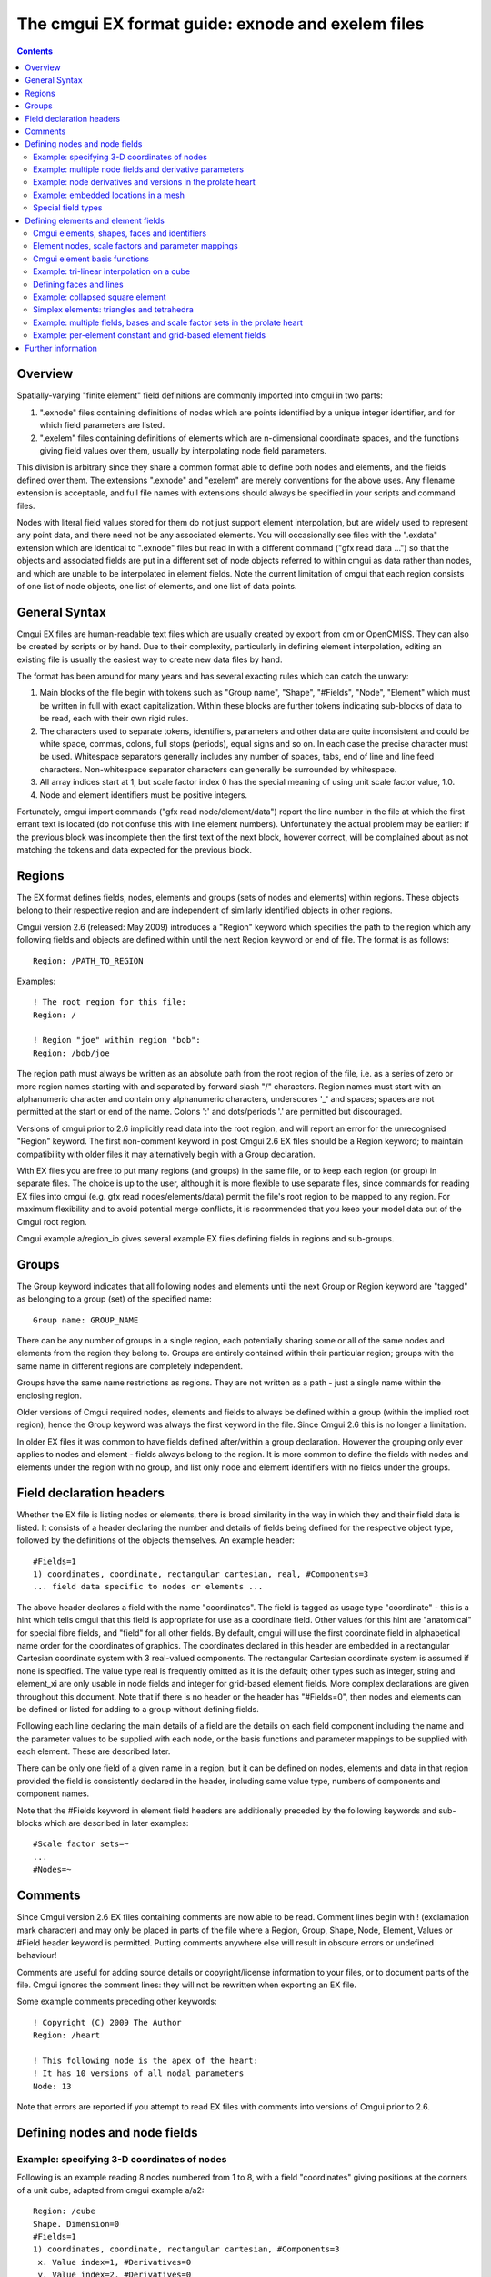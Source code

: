 ﻿.. _CMGUI-ex-fileformatguide:

The cmgui EX format guide: exnode and exelem files
==================================================

.. contents:: :depth: 2

Overview
--------

Spatially-varying "finite element" field definitions are commonly imported into cmgui in two parts:

1. ".exnode" files containing definitions of nodes which are points identified by a unique integer identifier, and for which field parameters are listed.

2. ".exelem" files containing definitions of elements which are n-dimensional coordinate spaces, and the functions giving field values over them, usually by interpolating node field parameters.

This division is arbitrary since they share a common format able to define both nodes and elements, and the fields defined over them. The extensions ".exnode" and "exelem" are merely conventions for the above uses. Any filename extension is acceptable, and full file names with extensions should always be specified in your scripts and command files.

Nodes with literal field values stored for them do not just support element interpolation, but are widely used to represent any point data, and there need not be any associated elements. You will occasionally see files with the ".exdata" extension which are identical to ".exnode" files but read in with a different command ("gfx read data …") so that the objects and associated fields are put in a different set of node objects referred to within cmgui as data rather than nodes, and which are unable to be interpolated in element fields. Note the current limitation of cmgui that each region consists of one list of node objects, one list of elements, and one list of data points.

General Syntax
--------------

Cmgui EX files are human-readable text files which are usually created by export from cm or OpenCMISS. They can also be created by scripts or by hand. Due to their complexity, particularly in defining element interpolation, editing an existing file is usually the easiest way to create new data files by hand.

The format has been around for many years and has several exacting rules which can catch the unwary:

1. Main blocks of the file begin with tokens such as "Group name", "Shape", "#Fields", "Node", "Element" which must be written in full with exact capitalization. Within these blocks are further tokens indicating sub-blocks of data to be read, each with their own rigid rules.

2. The characters used to separate tokens, identifiers, parameters and other data are quite inconsistent and could be white space, commas, colons, full stops (periods), equal signs and so on. In each case the precise character must be used. Whitespace separators generally includes any number of spaces, tabs, end of line and line feed characters. Non-whitespace separator characters can generally be surrounded by whitespace.

3. All array indices start at 1, but scale factor index 0 has the special meaning of using unit scale factor value, 1.0.

4. Node and element identifiers must be positive integers.


Fortunately, cmgui import commands ("gfx read node/element/data") report the line number in the file at which the first errant text is located (do not confuse this with line element numbers). Unfortunately the actual problem may be earlier: if the previous block was incomplete then the first text of the next block, however correct, will be complained about as not matching the tokens and data expected for the previous block.

Regions 
-------

The EX format defines fields, nodes, elements and groups (sets of nodes and elements) within regions. These objects belong to their respective region and are independent of similarly identified objects in other regions.

Cmgui version 2.6 (released: May 2009) introduces a "Region" keyword which specifies the path to the region which any following fields and objects are defined within until the next Region keyword or end of file. The format is as follows::

 Region: /PATH_TO_REGION

Examples::

 ! The root region for this file:
 Region: /
  
 ! Region "joe" within region "bob":
 Region: /bob/joe

The region path must always be written as an absolute path from the root region of the file, i.e. as a series of zero or more region names starting with and separated by forward slash "/" characters. Region names must start with an alphanumeric character and contain only alphanumeric characters, underscores '_' and spaces; spaces are not permitted at the start or end of the name. Colons ':' and dots/periods '.' are permitted but discouraged.

Versions of cmgui prior to 2.6 implicitly read data into the root region, and will report an error for the unrecognised "Region" keyword. The first non-comment keyword in post Cmgui 2.6 EX files should be a Region keyword; to maintain compatibility with older files it may alternatively begin with a Group declaration.

With EX files you are free to put many regions (and groups) in the same file, or to keep each region (or group) in separate files. The choice is up to the user, although it is more flexible to use separate files, since commands for reading EX files into cmgui (e.g. gfx read nodes/elements/data) permit the file's root region to be mapped to any region. For maximum flexibility and to avoid potential merge conflicts, it is recommended that you keep your model data out of the Cmgui root region.

Cmgui example a/region_io gives several example EX files defining fields in regions and sub-groups.

Groups
------

The Group keyword indicates that all following nodes and elements until the next Group or Region keyword are "tagged" as belonging to a group (set) of the specified name::

 Group name: GROUP_NAME

There can be any number of groups in a single region, each potentially sharing some or all of the same nodes and elements from the region they belong to. Groups are entirely contained within their particular region; groups with the same name in different regions are completely independent.

Groups have the same name restrictions as regions. They are not written as a path - just a single name within the enclosing region.

Older versions of Cmgui required nodes, elements and fields to always be defined within a group (within the implied root region), hence the Group keyword was always the first keyword in the file. Since Cmgui 2.6 this is no longer a limitation.

In older EX files it was common to have fields defined after/within a group declaration. However the grouping only ever applies to nodes and element - fields always belong to the region. It is more common to define the fields with nodes and elements under the region with no group, and list only node and element identifiers with no fields under the groups.



Field declaration headers
-------------------------

Whether the EX file is listing nodes or elements, there is broad similarity in the way in which they and their field data is listed. It consists of a header declaring the number and details of fields being defined for the respective object type, followed by the definitions of the objects themselves. An example header::

 #Fields=1
 1) coordinates, coordinate, rectangular cartesian, real, #Components=3
 ... field data specific to nodes or elements ...

The above header declares a field with the name "coordinates". The field is tagged as usage type "coordinate" - this is a hint which tells cmgui that this field is appropriate for use as a coordinate field. Other values for this hint are "anatomical" for special fibre fields, and "field" for all other fields. By default, cmgui will use the first coordinate field in alphabetical name order for the coordinates of graphics. The coordinates declared in this header are embedded in a rectangular Cartesian coordinate system with 3 real-valued components. The rectangular Cartesian coordinate system is assumed if none is specified. The value type real is frequently omitted as it is the default; other types such as integer, string and element_xi are only usable in node fields and integer for grid-based element fields. More complex declarations are given throughout this document. Note that if there is no header or the header has "#Fields=0", then nodes and elements can be defined or listed for adding to a group without defining fields.

Following each line declaring the main details of a field are the details on each field component including the name and the parameter values to be supplied with each node, or the basis functions and parameter mappings to be supplied with each element. These are described later.

There can be only one field of a given name in a region, but it can be defined on nodes, elements and data in that region provided the field is consistently declared in the header, including same value type, numbers of components and component names.

Note that the #Fields keyword in element field headers are additionally preceded by the following keywords and sub-blocks which are described in later examples::

 #Scale factor sets=~
 ...
 #Nodes=~

Comments
--------

Since Cmgui version 2.6 EX files containing comments are now able to be read. Comment lines begin with ! (exclamation mark character) and may only be placed in parts of the file where a Region, Group, Shape, Node, Element, Values or #Field header keyword is permitted. Putting comments anywhere else will result in obscure errors or undefined behaviour!

Comments are useful for adding source details or copyright/license information to your files, or to document parts of the file. Cmgui ignores the comment lines: they will not be rewritten when exporting an EX file. 

Some example comments preceding other keywords::

 ! Copyright (C) 2009 The Author
 Region: /heart
  
 ! This following node is the apex of the heart:
 ! It has 10 versions of all nodal parameters
 Node: 13

Note that errors are reported if you attempt to read EX files with comments into versions of Cmgui prior to 2.6.


Defining nodes and node fields
------------------------------

Example: specifying 3-D coordinates of nodes
~~~~~~~~~~~~~~~~~~~~~~~~~~~~~~~~~~~~~~~~~~~~

Following is an example reading 8 nodes numbered from 1 to 8, with a field "coordinates" giving positions at the corners of a unit cube, adapted from cmgui example a/a2::

  Region: /cube
  Shape. Dimension=0
  #Fields=1
  1) coordinates, coordinate, rectangular cartesian, #Components=3
   x. Value index=1, #Derivatives=0
   y. Value index=2, #Derivatives=0
   z. Value index=3, #Derivatives=0
  Node: 1
   0.0 0.0 0.0
  Node: 2
   1.0 0.0 0.0
  Node: 3
   0.0 1.0 0.0
  Node: 4
   1.0 1.0 0.0
  Node: 5
   0.0 0.0 1.0
  Node: 6
   1.0 0.0 1.0
  Node: 7
   0.0 1.0 1.0
  Node: 8
   1.0 1.0 1.0

Notes:

*	The first line indicates that the following objects will be put in a group called "cube". Ex files must begin with a group declaration.

*	The second line says that zero dimensional nodes are to be read until a different shape is specified. You will seldom see this line in any .exnode file because 0-D nodes are the default shape at the start of file read and when any new group is started.

*	The next five lines up to the first Node is a node field header which declares finite element fields and indicates what field parameters will be read in with any nodes defined after the header. The first line of the header indicates only one field follows.

*	The first line following the #Fields declares a 3-component coordinate-type field called "coordinates" whose values are to be interpreted in a rectangular Cartesian coordinate system. This field defaults to having real values.

*	Following the declaration of the field are the details of the components including their names and the parameter values held for each, with the minimum being the value of the field at that node. The above node field component definitions indicate that there are no derivative parameters. The "Value index" is redundant since the index of where values for components "x", "y" and "z" of the "coordinates" field are held in each node"s parameter vector is calculated assuming they are in order (the correct index is written for interest).

*	Finally each of the nodes are listed followed by the number of parameters required from the node field header.

Example: multiple node fields and derivative parameters
~~~~~~~~~~~~~~~~~~~~~~~~~~~~~~~~~~~~~~~~~~~~~~~~~~~~~~~

A slightly more complex example adds a second field "temperature"::

  Region: /heated_bar
  #Fields=2
  1) coordinates, coordinate, rectangular cartesian, #Components=2
   x. Value index=1, #Derivatives=0
   y. Value index=2, #Derivatives=0
  2) temperature, field, rectangular cartesian, #Components=1
   1. Value index=3, #Derivatives=1 (d/ds1)
  Node: 1
   0.0 0.0
   37.0 0.0
  Node: 2
   1.0 0.0
   55.0 0.0
  Node: 3
   2.0 0.0
   80.2 0.0

Notes:

*	The coordinates field is now 2-dimensional. Beware it isn"t possible to have a two-component and three-component field of the same name in the same region.

*	The temperature field is of CM type field which merely means it has no special meaning (as opposed to the coordinate CM field type hint for the "coordinates"). Although it is not entirely relevant, the coordinate system must still be specified since cmgui performs appropriate transformations whenever it is used as a coordinate field.

*	The scalar (single component) temperature field has two parameters for each node, the first being the exact temperature at the node, the second being a nodal derivative. The optional text "(d/ds1)" labels the derivative parameter as the derivative of the temperature with respect to a physical distance in space. It isn"t until the definition of element interpolation that its contribution to the element field is known.

Example: node derivatives and versions in the prolate heart
~~~~~~~~~~~~~~~~~~~~~~~~~~~~~~~~~~~~~~~~~~~~~~~~~~~~~~~~~~~

The following snippet from example a/a3 shows the nodal parameters held at the apex of the prolate heart model::

  #Fields=2
   1) coordinates, coordinate, prolate spheroidal, focus=0.3525E+02, #Components=3
    lambda. Value index=1,#Derivatives=3 (d/ds1,d/ds2,d2/ds1ds2)
    mu. Value index=5, #Derivatives=0  
    theta. Value index=6,#Derivatives=0, #Versions=10
   2) fibres, anatomical, fibre, #Components=3
    fibre angle. Value index=16, #Derivatives=1 (d/ds1)
    imbrication angle. Value index=18, #Derivatives= 0  
    sheet angle. Value index=19, #Derivatives=3 (d/ds1,d/ds2,d2/ds1ds2)
  Node: 13
    0.984480E+00   0.000000E+00   0.000000E+00   0.000000E+00
    0.000000E+00
    0.253073E+00   0.593412E+00   0.933751E+00   0.127409E+01   0.188932E+01   0.250455E+01   0.373500E+01   0.496546E+01   0.558069E+01   0.619592E+01
   -0.138131E+01  -0.117909E+01
    0.000000E+00
   -0.827443E+00  -0.108884E+00  -0.245620E+00  -0.153172E-01

Notes:

*	This example uses a prolate spheroidal coordinate system for the coordinate field. This is inherently heart-like in shape allowing fewer parameters to describe the heart, and requires a focus parameter to set is scale and form.

*	The "theta" component of the prolate coordinates has 10 versions meaning there are 10 versions of each value and derivative specified. In this case there are no derivatives so only 10 values are read in. 10 versions are used to supply the angles at which each line element heads away from the apex of the heart which is on the axis of the prolate spheroidal coordinate system.

*	Node field parameters are always listed in component order, and for each component in the order:

|  value then derivatives for version 1
|  value then derivatives for version 2
|  etc.

*	The second field "fibres" declares a field of CM type anatomical with a fibre coordinate system. In elements these fields are interpreted as Euler angles for rotating an ortho-normal coordinate frame initially oriented with element "xi" axes and used to define axes of material anisotropy, such as muscle fibres in tissue.

Example: embedded locations in a mesh
~~~~~~~~~~~~~~~~~~~~~~~~~~~~~~~~~~~~~

Following is the file "cube_element_xi.exdata" taken from cmgui example a/ar (exnode formats), which defines a node field containing embedded locations within elements::

  Group name: xi_points
  #Fields=1
   1) element_xi, field, element_xi, #Components=1
    1. Value index=1, #Derivatives=0
  Node:     1
    E 1 3 0.25 0.25 0.75
  Node:     2
    E 1 3 0.25 0.5 0.75
  Node:     3
    E 1 3 1 0.25 0.75
  Node:     4
    E 1 3 1 1 1
  Node:     5
    E 1 3 0 0 0
  Node:     6
    F 3 2 0.3 0.6
  Node:     7
    L 1 1 0.4

Notes:

*	The field named "element_xi" uses the special value type confusingly also called element_xi indicating it returns a reference to an element and a location within its coordinate "xi" space. Only 1 component and no derivatives or versions are permitted with this value type.

*	Element xi values are written as:

|  *[region path] {element/face/line} number dimension xi-coordinates*
|  Where the region path is optional and element/face/line can be abbreviated to as little as one character, case insensitive. Hence node 1 lists  the location in three-dimensional element number 1 where xi=(0.25,0.25,0.75); node 6 lists a location in two-dimensional face element number 3 with face xi=(0.3,0.6).

*	Node fields storing embedded locations permit fields in the host element at those locations to be evaluated for the nodes using the special embedded computed field type, for example: "gfx define field embedded_coordinates embedded element_xi element_xi field element_coordinates".

Special field types
~~~~~~~~~~~~~~~~~~~

The example a/ar (exnode formats) and a/aq (exelem formats) lists several other special field types including constant (one value for all the nodes it is defined on) and indexed (value indexed by the value of a second integer "index field"), but their use is discouraged and they may be deprecated in time. If such functionality is required, prefer computed fields created with "gfx define field" commands or request indexed functionality on the cmgui tracker.

Defining elements and element fields
------------------------------------

Cmgui elements, shapes, faces and identifiers
~~~~~~~~~~~~~~~~~~~~~~~~~~~~~~~~~~~~~~~~~~~~~

Elements are objects comprising an n-dimensional (with n>0) coordinate space serving as a material coordinate system charting part or all of a body of interest. The set of elements covering the whole model is referred to as a mesh. We often use the Greek character "xi" to denote the coordinate within each element.

Each element has a shape which describes the form and limits of this coordinate space. Shapes are declared in the EX format are follows:

Shape. Dimension=n SHAPE-DESCRIPTION

Up to three dimensions, the most important shape descriptions are::

  Shape. Dimension=0				nodes (no shape)
  Shape. Dimension=1 line			line shape, xi covering [0,1]
  Shape. Dimension=2 line*line		square on [0,1]
  Shape. Dimension=2 simplex(2)*simplex	triangle on [0,1]; xi1+xi2<1
  Shape. Dimension=3 line*line*line		cube on [0,1]
  Shape. Dimension=3 simplex(2;3)*simplex*simplex
             tetrahedron on [0,1]; xi1+xi2+xi3<1
  Shape. Dimension=3 line*simplex(3)*simplex (and other permutations)
             triangle wedge; line on xi1 (etc.)

Pairs of dimensions can also be linked into polygon shapes; see example a/element_types.

The shape description works by describing the span of the space along each xi direction for its dimension. The simplest cases are the line shapes: "line*line*line" indicates the outer or tensor product of three line shapes, thus describing a cube. 
If the shape description is omitted then line shape is assumed for all dimensions. Simplex shapes, used for triangles and tetrahedra, cannot be simply described by an outer product and must be tied to another dimension; in the EX format the tied dimension is written in brackets after the first simplex coordinate, and for 3 or higher dimensional simplices all linked dimensions must be listed as shown for the tetrahedron shape.

The cmgui shape description is extensible to 4 dimensions or higher, for example the following denotes a 4-dimensional shape with a simplex across dimensions 1 and 2, and an unrelated simplex on dimensions 3 and 4::

  Shape. Dimension=4 simplex(2)*simplex*simplex(4)*simplex

Beware that while cmgui can in principle read such high-dimensional elements from exelem files, this has not been tested and few graphics primitives and other features of cmgui will be able to work with such elements.

Elements of a given shape have a set number of faces of dimension one less than their own. A cube element has 6 square faces at xi1=0, xi1=1, xi2=0, xi2=1, xi3=0, xi3=1. Each square element itself has 4 faces, each of line shape. The faces of elements are themselves elements, but they are identified differently from the real "top-level" elements.

The cmgui EX format uses a peculiar naming scheme for elements, consisting of 3 integers: the element number, the face number and the line number, only one of which should ever be non-zero. All elements over which fields are defined or which are not themselves the faces of a higher dimensional element use the first identifier, the element number. All 2-D faces of 3-D elements use the face number and all 1-D faces of 2-D elements (including faces of faces of 3-D elements) use the line number. The naming scheme for faces of 4 or higher dimensional elements is not yet defined. The element identifier "0 0 0" may be used to indicate a NULL face.

Element nodes, scale factors and parameter mappings
~~~~~~~~~~~~~~~~~~~~~~~~~~~~~~~~~~~~~~~~~~~~~~~~~~~

Cmgui elements store an array of nodes from which field parameters are extracted for interpolation by basis functions. This local node array can be as long as needed. It may contain repeated references to the same nodes, however it is usually preferable not to do this.

Cmgui elements can also have an array of real-valued scale factors for each basis function (see below).

These two arrays are combined in mapping global node parameters to an array of element field parameters ready to be multiplied by the basis function values to give the value of a field at any "xi" location in the element.

Mappings generally work by taking the field component parameter at index i from the node at local index j and multiplying it by the scale factor at index k for the basis function in-use for that field component. It is also possible to use a unit scale factor by referring to the scale factor at index 0, and to not supply a scale factor set if only unit scale factors are in use.

Global-to-local parameter mappings are at the heart of the complexity in cmgui element field definitions and are described in detail with the examples.

Cmgui element basis functions
~~~~~~~~~~~~~~~~~~~~~~~~~~~~~

Basis functions are defined in cmgui ex format in a very similar manner to element shapes, by outer (tensor) product of the following functions along each xi axis::

  constant			constant
  l.Lagrange			linear Lagrange
  q.Lagrange			quadratic Lagrange
  c.Lagrange			cubic Lagrange
  c.Hermite			cubic Hermite
  LagrangeHermite		Lagrange at xi=0, Hermite at xi=1
  HermiteLagrange		Hermite at xi=0, Lagrange at xi=1
  l.simplex			linear simplex (see below)
  q.simplex			quadratic simplex (see below)
  polygon			piecewise linear around a polygon shape

It is not too difficult to extend these functions to higher order and to add other families of interpolation or other basis functions including the serendipity family, Bezier, Fourier etc. We are open to requests for new basis functions on the cmgui tracker.

Lagrange, Hermite, Bezier and many other 1-D basis functions are able to be combined in multiple dimensions by the outer product. This is not the case for simplex, polygon and serendipity families of basis functions which, like element shapes, require linked xi dimensions to be specified.

Some example element bases::

  l.Lagrange*l.Lagrange*l.Lagrange		trilinear interpolation (8 nodes)
  c.Hermite*c.Hermite				bicubic Hermite (4 nodes x 4 params)
  l.simplex(2)*l.simplex			linear triangle (3 nodes)
  q.simplex(2;3)*q.simplex*q.simplex	quadratic tetrahedron (10 nodes)
  c.Hermite*l.simplex(3)*l.simplex		cubic Hermite * linear triangle (6 nodes, 2 parameters per node)
  constant*constant*l.Lagrange		constant in xi1 and xi2, linearly varying in xi3

Most element bases have one basis functions per node which multiplies a single parameter obtained from that node. For instance, a linear Lagrange basis expects 2 nodes each with 1 parameter per field component. A bilinear Lagrange basis interpolates a single parameter from 4 nodes at the corners of a unit square. A 3-D linear-quadratic-cubic Lagrange element basis expects 2*3*4 nodes along the respective xi directions, with 1 basis function and one parameter for each node. A linear triangle has 3 nodes with 1 parameter each; a quadratic triangle has 6 nodes with 1 parameter.

1-D Hermite bases provide 2 basis functions per node, expected to multiple two parameters: (1) the value of the field at the node, and (2) the derivative of that field value with respect to the xi coordinate. If this derivative is common across an element boundary then the field is C¬1 continuous there. Outer products of 1-D Hermite basis functions double the number of parameters per node for each Hermite term. A bicubic Hermite basis expect 4 nodes with 4 basis functions per node, multiplying 4 nodal parameters: (1) value of the field, (2) the derivative of the field with respect to the first xi direction, (3) the derivative with respect to the second xi direction and (4) the double derivative of the field with respect to both directions referred to as the cross derivative. Tri-cubic Hermite bases have 8 basis functions per node, one multiplying the value, 3 for first derivatives, 3 for second (cross) derivatives and a final function multiplying a triple cross derivative parameter.

The ex format requires nodes contributing parameters for multiplication by a basis to be in a very particular order: changing fastest in xi1, then xi2, then xi3, and so on. Note this is not necessarily the order nodes are stored in the element node array, just the order in which those nodes are referenced in the parameter map. In most example files the order of the nodes in the element node list will also follow this pattern.

Cmgui example a/element_types provides a large number of sample elements using complex combinations of basis functions on supported 3-D element shapes.

Example: tri-linear interpolation on a cube
~~~~~~~~~~~~~~~~~~~~~~~~~~~~~~~~~~~~~~~~~~~

Following is an example of a coordinate field defined over a unit cube, adapted from example a/a2, with faces and scale factors removed to cut the example down to minimum size, and assuming the cube node file from earlier has already been loaded::

  Region: /cube
  Shape.  Dimension=3  line*line*line
  #Scale factor sets=0
  #Nodes=8
  #Fields=1
   1) coordinates, coordinate, rectangular cartesian, #Components=3
     x.  l.Lagrange*l.Lagrange*l.Lagrange, no modify, standard node based.
     #Nodes= 8
      1.  #Values=1
       Value indices:     1
       Scale factor indices:   0
      2.  #Values=1
       Value indices:     1
       Scale factor indices:   0
      3.  #Values=1
       Value indices:     1
       Scale factor indices:   0
      4.  #Values=1
       Value indices:     1
       Scale factor indices:   0
      5.  #Values=1
       Value indices:     1
       Scale factor indices:   0
      6.  #Values=1
       Value indices:     1
       Scale factor indices:   0
      7.  #Values=1
       Value indices:     1
       Scale factor indices:   0
      8.  #Values=1
       Value indices:     1
       Scale factor indices:   0
     y.  l.Lagrange*l.Lagrange*l.Lagrange, no modify, standard node based.
     #Nodes= 8
      1.  #Values=1
       Value indices:     1
       Scale factor indices:   0
      2.  #Values=1
       Value indices:     1
       Scale factor indices:   0
      3.  #Values=1
       Value indices:     1
       Scale factor indices:   0
      4.  #Values=1
       Value indices:     1
       Scale factor indices:   0
      5.  #Values=1
       Value indices:     1
       Scale factor indices:   0
      6.  #Values=1
       Value indices:     1
       Scale factor indices:   0
      7.  #Values=1
       Value indices:     1
       Scale factor indices:   0
      8.  #Values=1
       Value indices:     1
       Scale factor indices:   0
     z.  l.Lagrange*l.Lagrange*l.Lagrange, no modify, standard node based.
     #Nodes= 8
      1.  #Values=1
       Value indices:     1
       Scale factor indices:   0
      2.  #Values=1
       Value indices:     1
       Scale factor indices:   0
      3.  #Values=1
       Value indices:     1
       Scale factor indices:   0
      4.  #Values=1
       Value indices:     1
       Scale factor indices:   0
      5.  #Values=1
       Value indices:     1
       Scale factor indices:   0
      6.  #Values=1
       Value indices:     1
       Scale factor indices:   0
      7.  #Values=1
       Value indices:     1
       Scale factor indices:   0
      8.  #Values=1
       Value indices:     1
       Scale factor indices:   0
   Element:     1 0 0
     Nodes:
       1     2     3     4     5     6     7     8

Notes:

*	"Shape. Dimension=3 line*line*line" declares that following this point three dimensional cube-shaped elements are being defined. "line*line*line" could have been omitted as line shapes are the default.

*	"#Scale factor sets=0" indicates no scale factors are to be read in with the elements that follow. Scale factors are usually only needed for Hermite basis functions when nodal derivative parameters are maintained with respect to a physical distance and the scale factors convert the derivative to be with respect to the element xi coordinate. Avoid scale factors when not needed.

*	The 4th line "#Nodes=8" says that 8 nodes will be listed with all elements defined under this header.

*	Under the declaration of the "coordinates" field (which is identical to its declaration for the nodes) are the details on how the field is evaluated for each field component. Each field component is always described separately: each may use different basis functions and parameter mappings. In this example the components "x", "y" and "z" all use the same tri-linear basis functions and use an identical parameter mapping except that parameters are automatically taken from the corresponding field component at the node.

*	"no modify" in the element field component definition is an instruction to do no extra value manipulations as part of the interpolation. Other modify instructions resolve the ambiguity about which direction one interpolates angles in polar coordinates. The possible options are "increasing in xi1", "decreasing in xi1", "non-increasing in xi1", "non-decreasing in xi1" or "closest in xi1". For use, see the prolate heart example later.

*	"standard node based" indicates that each element field parameter is obtained by multiplying one parameter extracted from a node by one scale factor. An alternative called "general node based" evaluates each element field parameter as the dot product of multiple node field parameters and scale factors; it is currently unimplemented for I/O but is designed to handle the problems like meshing the apex of the heart with Hermite basis functions without requiring multiple versions. A final option "grid based" is described in a later example.

*	Following the above text are several lines describing in detail how all the element field parameters are evaluated prior to multiplication by the basis functions. Being a tri-linear Lagrange basis, 8 nodes must be accounted for:

``#Nodes= 8``

Following are 8 sets of three lines each indicating the index of the node in the element"s node array from which parameters are extracted (in this case the uncomplicated sequence 1,2,3,4,5,6,7,8), the number of values to be extracted (1), the index of the each parameter value in the list of parameters for that field component at that node and the index of the scale factor multiplying it from the scale factor array for that basis, or zero to indicate a unit scale factor::

  1.  #Values=1
   Value indices:     1
   Scale factor indices:   0
   
As mentioned earlier, the nodes listed in the mapping section must always follow a set order, increasing in xi1 fastest, then xi2, then xi3, etc. to match the order of the basis functions procedurally generated from the basis description.

*	At the end of the example is the definition of element "0 0 1" which lists the nodes 1 to 8.

Defining faces and lines
~~~~~~~~~~~~~~~~~~~~~~~~

The above example is not ready to be fully visualised in cmgui because it contains no definitions of element faces and lines. Cmgui requires these to be formally defined because it visualises element surfaces by evaluating fields on face elements, and element edges via line elements. The command "gfx define faces ..." can create the faces and lines after loading such a file. Alternatively they can be defined and referenced within the ex file as in the following::

  Region: /cube
   Shape.  Dimension=1
   Element: 0 0     1
   Element: 0 0     2
   Element: 0 0     3
   Element: 0 0     4
   Element: 0 0     5
   Element: 0 0     6
   Element: 0 0     7
   Element: 0 0     8
   Element: 0 0     9
   Element: 0 0    10
   Element: 0 0    11
   Element: 0 0    12
  Shape.  Dimension=2
   Element: 0     1 0
     Faces:
     0 0     3
     0 0     7
     0 0     2
     0 0    10
   Element: 0     2 0
     Faces:
     0 0     5
     0 0     8
     0 0     4
     0 0    11
   Element: 0     3 0
     Faces:
     0 0     1
     0 0     9
     0 0     3
     0 0     5
   Element: 0     4 0
     Faces:
     0 0     6
     0 0    12
     0 0     7
     0 0     8
   Element: 0     5 0
     Faces:
     0 0     2
     0 0     4
     0 0     1
     0 0     6
   Element: 0     6 0
     Faces:
     0 0    10
     0 0    11
     0 0     9
     0 0    12
  Shape.  Dimension=3
   Element:     1 0 0
     Faces: 
     0     1 0
     0     2 0
     0     3 0
     0     4 0
     0     5 0
     0     6 0
     Nodes:
       1     2     3     4     5     6     7     8

Likewise scale factors can be read in as listed in the cube.exelem file from cmgui example a/a2, however with Lagrange basis functions the scale factors are all unit valued, so this is rather needless.

Example: collapsed square element
~~~~~~~~~~~~~~~~~~~~~~~~~~~~~~~~~

The following tricky example collapses a square element to a triangle by using the third local node twice::

  Region: /collapse
  Shape. Dimension=0
  #Fields=1
  1) coordinates, coordinate, rectangular cartesian, #Components=2
   x. Value index=1, #Derivatives=0
   y. Value index=2, #Derivatives=0
  Node: 1
   0.0 0.0
  Node: 2
   1.0 0.0
  Node: 3
   0.5 1.0
  Shape.  Dimension=1  line
   Element: 0 0 1
   Element: 0 0 2
   Element: 0 0 3
  Shape.  Dimension=2  line*line
  #Scale factor sets=0
  #Nodes=3
  #Fields=1
   1) coordinates, coordinate, rectangular cartesian, #Components=2
     x.  l.Lagrange*l.Lagrange, no modify, standard node based.
     #Nodes= 4
      1.  #Values=1
       Value indices:     1
       Scale factor indices:   0
      2.  #Values=1
       Value indices:     1
       Scale factor indices:   0
      3.  #Values=1
       Value indices:     1
       Scale factor indices:   0
      3.  #Values=1
       Value indices:     1
       Scale factor indices:   0
     y.  l.Lagrange*l.Lagrange, no modify, standard node based.
     #Nodes= 4
      1.  #Values=1
       Value indices:     1
       Scale factor indices:   0
      2.  #Values=1
       Value indices:     1
       Scale factor indices:   0
      3.  #Values=1
       Value indices:     1
       Scale factor indices:   0
      3.  #Values=1
       Value indices:     1
       Scale factor indices:   0
  Element:     1 0 0
     Faces: 
     0 0 1
     0 0 2
     0 0 3
     0 0 0
     Nodes:
       1     2     3

Notes:

*	Element 1 0 0 has a node array with only 3 nodes in it, but the third and fourth parameter mappings both refer to the node at index 3 in the element node list.

*	Note that face on the collapsed side of the element is undefined, as indicated by special face identifier 0 0 0.

*	It is also possible to obtain an equivalent result by physically storing 4 nodes in the element but repeating node 3 in that array.

Simplex elements: triangles and tetrahedra
~~~~~~~~~~~~~~~~~~~~~~~~~~~~~~~~~~~~~~~~~~

The cmgui example a/testing/simplex defines two fields on a triangle element, one using a 6-node quadratic simplex, the other a 3-node linear simplex basis. The element in that example stores 6 nodes in its node array, only 3 of which are used for the linear basis, but all 6 contribute parameters to the quadratic interpolation.

Example a/element_types has both linear and quadratic tetrahedra.

Example: multiple fields, bases and scale factor sets in the prolate heart
~~~~~~~~~~~~~~~~~~~~~~~~~~~~~~~~~~~~~~~~~~~~~~~~~~~~~~~~~~~~~~~~~~~~~~~~~~

At the more complex end of the scale is this excerpt from the prolate heart model from cmgui example a/a3. It defines two element fields using different basis functions for each field component. It was exported from cm which always uses a full complement of scale factors i.e. one per basis function.

::

  Shape.  Dimension=3
   #Scale factor sets= 4
     c.Hermite*c.Hermite*l.Lagrange, #Scale factors=32
     l.Lagrange*l.Lagrange*l.Lagrange, #Scale factors=8
     l.Lagrange*l.Lagrange*c.Hermite, #Scale factors=16
     l.Lagrange*c.Hermite*c.Hermite, #Scale factors=32
   #Nodes=           8
   #Fields=2
   1) coordinates, coordinate, prolate spheroidal, focus=  0.3525E+02, #Components=3
     lambda.  c.Hermite*c.Hermite*l.Lagrange, no modify, standard node based.
     #Nodes= 8
      1.  #Values=4
       Value indices:     1   2   3   4
       Scale factor indices:   1   2   3   4
      2.  #Values=4
       Value indices:     1   2   3   4
       Scale factor indices:   5   6   7   8
      3.  #Values=4
       Value indices:     1   2   3   4
       Scale factor indices:   9  10  11  12
      4.  #Values=4
       Value indices:     1   2   3   4
       Scale factor indices:  13  14  15  16
      5.  #Values=4
       Value indices:     1   2   3   4
       Scale factor indices:  17  18  19  20
      6.  #Values=4
       Value indices:     1   2   3   4
       Scale factor indices:  21  22  23  24
      7.  #Values=4
       Value indices:     1   2   3   4
       Scale factor indices:  25  26  27  28
      8.  #Values=4
       Value indices:     1   2   3   4
       Scale factor indices:  29  30  31  32
     mu.  l.Lagrange*l.Lagrange*l.Lagrange, no modify, standard node based.
     #Nodes= 8
      1.  #Values=1
       Value indices:     1
       Scale factor indices:  33
      2.  #Values=1
       Value indices:     1
       Scale factor indices:  34
      3.  #Values=1
       Value indices:     1
       Scale factor indices:  35
      4.  #Values=1
       Value indices:     1
       Scale factor indices:  36
      5.  #Values=1
       Value indices:     1
       Scale factor indices:  37
      6.  #Values=1
       Value indices:     1
       Scale factor indices:  38
      7.  #Values=1
       Value indices:     1
       Scale factor indices:  39
      8.  #Values=1
       Value indices:     1
       Scale factor indices:  40
     theta.  l.Lagrange*l.Lagrange*l.Lagrange, decreasing in xi1, standard node based.
     #Nodes= 8
      1.  #Values=1
       Value indices:     1
       Scale factor indices:  33
      2.  #Values=1
       Value indices:     1
       Scale factor indices:  34
      3.  #Values=1
       Value indices:     1
       Scale factor indices:  35
      4.  #Values=1
       Value indices:     1
       Scale factor indices:  36
      5.  #Values=1
       Value indices:     1
       Scale factor indices:  37
      6.  #Values=1
       Value indices:     1
       Scale factor indices:  38
      7.  #Values=1
       Value indices:     1
       Scale factor indices:  39
      8.  #Values=1
       Value indices:     1
       Scale factor indices:  40
   2) fibres, anatomical, fibre, #Components=3
     fibre angle.  l.Lagrange*l.Lagrange*c.Hermite, no modify, standard node based.
     #Nodes= 8
      1.  #Values=2
       Value indices:     1   2
       Scale factor indices:  41  42
      2.  #Values=2
       Value indices:     1   2
       Scale factor indices:  43  44
      3.  #Values=2
       Value indices:     1   2
       Scale factor indices:  45  46
      4.  #Values=2
       Value indices:     1   2
       Scale factor indices:  47  48
      5.  #Values=2
       Value indices:     1   2
       Scale factor indices:  49  50
      6.  #Values=2
       Value indices:     1   2
       Scale factor indices:  51  52
      7.  #Values=2
       Value indices:     1   2
       Scale factor indices:  53  54
      8.  #Values=2
       Value indices:     1   2
       Scale factor indices:  55  56
     imbrication angle.  l.Lagrange*l.Lagrange*l.Lagrange, no modify, standard node based.
     #Nodes= 8
      1.  #Values=1
       Value indices:     1
       Scale factor indices:  33
      2.  #Values=1
       Value indices:     1
       Scale factor indices:  34
      3.  #Values=1
       Value indices:     1
       Scale factor indices:  35
      4.  #Values=1
       Value indices:     1
       Scale factor indices:  36
      5.  #Values=1
       Value indices:     1
       Scale factor indices:  37
      6.  #Values=1
       Value indices:     1
       Scale factor indices:  38
      7.  #Values=1
       Value indices:     1
       Scale factor indices:  39
      8.  #Values=1
       Value indices:     1
       Scale factor indices:  40
     sheet angle.  l.Lagrange*c.Hermite*c.Hermite, no modify, standard node based.
     #Nodes= 8
      1.  #Values=4
       Value indices:     1   2   3   4
       Scale factor indices:  57  58  59  60
      2.  #Values=4
       Value indices:     1   2   3   4
       Scale factor indices:  61  62  63  64
      3.  #Values=4
       Value indices:     1   2   3   4
       Scale factor indices:  65  66  67  68
      4.  #Values=4
       Value indices:     1   2   3   4
       Scale factor indices:  69  70  71  72
      5.  #Values=4
       Value indices:     1   2   3   4
       Scale factor indices:  73  74  75  76
      6.  #Values=4
       Value indices:     1   2   3   4
       Scale factor indices:  77  78  79  80
      7.  #Values=4
       Value indices:     1   2   3   4
       Scale factor indices:  81  82  83  84
      8.  #Values=4
       Value indices:     1   2   3   4
       Scale factor indices:  85  86  87  88
   Element:            1 0 0
     Faces: 
     0     1 0
     0     2 0
     0     3 0
     0     4 0
     0     5 0
     0     6 0
     Nodes:
           19           82           14           83            5           52            1           53
     Scale factors:
       0.1000000000000000E+01   0.2531332864778986E+02   0.3202170161207646E+02   0.8105758567679540E+03   0.1000000000000000E+01
     0.2540127674788437E+02   0.3851739595427941E+02   0.9783910342424932E+03   0.1000000000000000E+01   0.2665607536220107E+02
     0.2913687357203342E+02   0.7766746977550476E+03   0.1000000000000000E+01   0.2797776438705370E+02   0.3675988075068424E+02
     0.1028459282538834E+04   0.1000000000000000E+01   0.3107367883817446E+02   0.3665266951220884E+02   0.1138933280984126E+04
     0.1000000000000000E+01   0.3053066581298630E+02   0.4220277992007600E+02   0.1288478970118849E+04   0.1000000000000000E+01
     0.3612724280632425E+02   0.3339669014010959E+02   0.1206530333619314E+04   0.1000000000000000E+01   0.3620256762563091E+02
     0.3810870609422361E+02   0.1379633009501423E+04
       0.1000000000000000E+01   0.1000000000000000E+01   0.1000000000000000E+01   0.1000000000000000E+01   0.1000000000000000E+01
     0.1000000000000000E+01   0.1000000000000000E+01   0.1000000000000000E+01
       0.1000000000000000E+01   0.8802929891392392E+01   0.1000000000000000E+01   0.7673250860396258E+01   0.1000000000000000E+01
     0.1368084332227282E+02   0.1000000000000000E+01   0.1181772996260416E+02   0.1000000000000000E+01   0.8802929891392392E+01
     0.1000000000000000E+01   0.7673250860396258E+01   0.1000000000000000E+01   0.1368084332227282E+02   0.1000000000000000E+01
     0.1181772996260416E+02
       0.1000000000000000E+01   0.3202170161207646E+02   0.8802929891392392E+01   0.2818847942941958E+03   0.1000000000000000E+01
     0.3851739595427941E+02   0.7673250860396258E+01   0.2955536416463978E+03   0.1000000000000000E+01   0.2913687357203342E+02
     0.1368084332227282E+02   0.3986170022398609E+03   0.1000000000000000E+01   0.3675988075068424E+02   0.1181772996260416E+02
     0.4344183441691171E+03   0.1000000000000000E+01   0.3665266951220884E+02   0.8802929891392392E+01   0.3226508800483498E+03
     0.1000000000000000E+01   0.4220277992007600E+02   0.7673250860396258E+01   0.3238325173328371E+03   0.1000000000000000E+01
     0.3339669014010959E+02   0.1368084332227282E+02   0.4568948852893329E+03   0.1000000000000000E+01   0.3810870609422361E+02
     0.1181772996260416E+02   0.4503583978457821E+03

Notes:

*	It can be seen that for each Hermite term in the basis function there are twice as many parameter values for each node.

*	The "Value indices" are indices into the array of parameters held for the field component at the node, starting at 1 for the value. It is not possible to refer to parameters by names such as "value", "d/ds1" or by version number.

* The "decreasing in xi1" option specified for the theta component of the coordinates field specifies that as xi increases, the angle of theta decreases. This needs to be stated since it is equally possible to interpolate this angle in the opposite direction around the circle.

*	All scale factors are listed in a single block; in this case there are 32+8+16+32=88 scale factors, listed in the order of the scale factor set declaration at the top of the file excerpt. Scale factor indices are absolute locations in this array, but they are considered invalid if referring to parts of the array not containing scale factors for the basis used in the field component.

*	Note how all the scale factors for the tri-linear Lagrange basis are equal to 1.0.

Example: per-element constant and grid-based element fields
~~~~~~~~~~~~~~~~~~~~~~~~~~~~~~~~~~~~~~~~~~~~~~~~~~~~~~~~~~~

Cmgui and its EX files also support storage of regular grids of real or integer values across elements. The grid is assumed regular across N divisions on lines, N*M divisions on squares and N*M*P divisions on cubes.

Per-element constants are a special case using constant bases together with 0 grid divisions. These have only been supported since Cmgui 2.7 (April 2010). See this extract from cmgui example a/element_constants::

  1) temperature, field, rectangular cartesian, #Components=1
   value. constant*constant*constant, no modify, grid based.
   #xi1=0, #xi2=0, #xi3=0
  Element: 1 0 0
    Values :
    48.0

Linear Lagrange interpolation is used when there are 1 or more element divisions. Following is an excerpt from cmgui example a/aq "element formats"::

  Group name: block
  Shape.  Dimension=3
  #Scale factor sets=0
  #Nodes=0
  #Fields=2
  1) material_type, field, integer, #Components=1
   number. l.Lagrange*l.Lagrange*l.Lagrange, no modify, grid based.
   #xi1=2, #xi2=3, #xi3=2
  2) potential, field, real, #Components=1
   value. l.Lagrange*l.Lagrange*l.Lagrange, no modify, grid based.
   #xi1=2, #xi2=3, #xi3=2
  Element: 1 0 0
    Values:
    1 1 3
    1 1 3
    1 2 3
    1 2 2
    1 1 3
    1 1 3
    1 2 3
    2 2 2
    1 3 3
    1 3 3
    2 2 3
    2 2 2
    13.5 12.2 10.1
    14.5 12.2 10.1
    15.5 12.2 10.1
    16.5 12.2 10.1
    12.0 11.0 10.0
    13.0 11.0 10.0
    14.0 11.0 10.0
    15.0 11.0 10.0
    10.5 10.7 9.9
    11.5 10.7 9.9
    12.5 10.7 9.9
    13.5 10.7 9.9

Notes:

*	"#xi1=2, #xi2=3, #xi3=2" actually refers to the number of divisions between grid points, so 3*4*3=36 values are read in, and represent values at the corners of the grid "cells". If there are 2 divisions along an xi direction, values are held for xi=0.0, xi=0.5 and xi=1.0. Under each element, values are listed in order of location changing fastest along xi1, then along xi2, then along xi3.

*	Only constant (for number-in-xi = 0) or linear Lagrange bases are supported. The basis is irrelevant for integer-valued grids which choose the "nearest value", so halfway between integer value 1 and 3 the field value jumps directly from 1 to 3.

*	Grid point values along boundaries of adjacent elements must be repeated in each element.

Further information
-------------------

Further information about cmgui and its data formats can be found on the following web-site:

http://www.cmiss.org/cmgui

We also invite questions, bug reports and feature requests under the tracker at:

https://tracker.physiomeproject.org

Note: be sure to search and post under the "cmgui" project!

